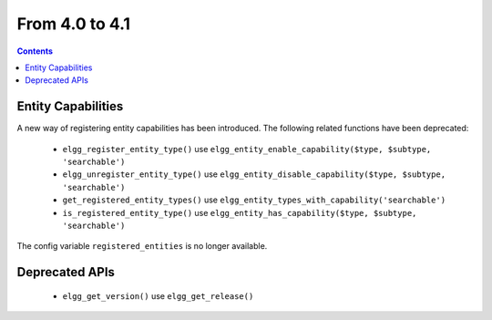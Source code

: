 From 4.0 to 4.1
===============

.. contents:: Contents
   :local:
   :depth: 1
   
Entity Capabilities
-------------------

A new way of registering entity capabilities has been introduced. The following related functions have been deprecated:

 * ``elgg_register_entity_type()`` use ``elgg_entity_enable_capability($type, $subtype, 'searchable')``
 * ``elgg_unregister_entity_type()`` use ``elgg_entity_disable_capability($type, $subtype, 'searchable')``
 * ``get_registered_entity_types()`` use ``elgg_entity_types_with_capability('searchable')``
 * ``is_registered_entity_type()`` use ``elgg_entity_has_capability($type, $subtype, 'searchable')``
 
The config variable ``registered_entities`` is no longer available.


Deprecated APIs
---------------

 * ``elgg_get_version()`` use ``elgg_get_release()``
